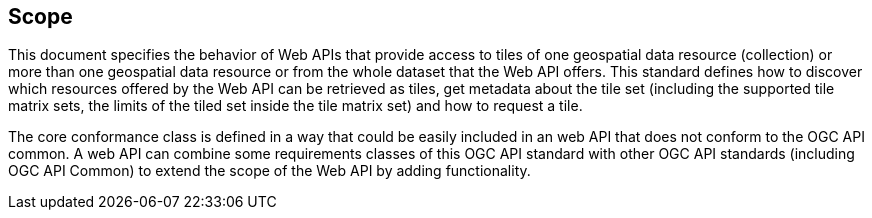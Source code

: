 == Scope
This document specifies the behavior of Web APIs that provide access to tiles of one geospatial data resource (collection) or more than one geospatial data resource or from the whole dataset that the Web API offers. This standard defines how to discover which resources offered by the Web API can be retrieved as tiles, get metadata about the tile set (including the supported tile matrix sets, the limits  of the tiled set inside the tile matrix set) and how to request a tile.

The core conformance class is defined in a way that could be easily included in an web API that does not conform to the OGC API common. A web API can combine some requirements classes of this OGC API standard with other OGC API standards (including OGC API Common) to extend the scope of the Web API by adding functionality.
